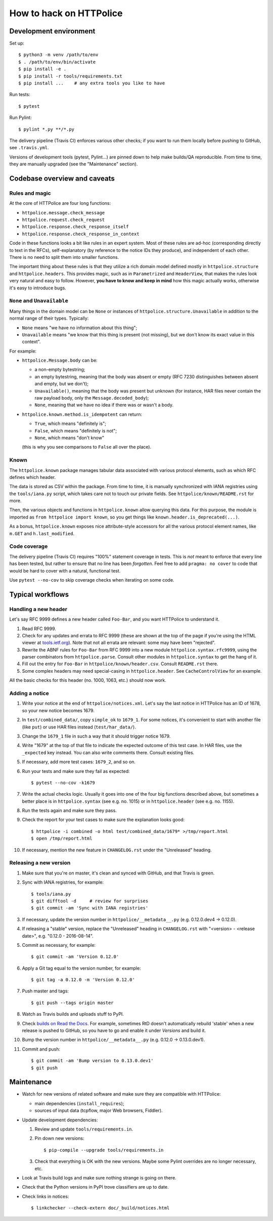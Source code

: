 How to hack on HTTPolice
========================

Development environment
~~~~~~~~~~~~~~~~~~~~~~~
Set up::

  $ python3 -m venv /path/to/env
  $ . /path/to/env/bin/activate
  $ pip install -e .
  $ pip install -r tools/requirements.txt
  $ pip install ...    # any extra tools you like to have

Run tests::

  $ pytest

Run Pylint::

  $ pylint *.py **/*.py

The delivery pipeline (Travis CI) enforces various other checks;
if you want to run them locally before pushing to GitHub, see ``.travis.yml``.

Versions of development tools (pytest, Pylint...)
are pinned down to help make builds/QA reproducible.
From time to time, they are manually upgraded (see the "Maintenance" section).


Codebase overview and caveats
~~~~~~~~~~~~~~~~~~~~~~~~~~~~~

Rules and magic
---------------
At the core of HTTPolice are four long functions:

- ``httpolice.message.check_message``
- ``httpolice.request.check_request``
- ``httpolice.response.check_response_itself``
- ``httpolice.response.check_response_in_context``

Code in these functions looks a bit like rules in an expert system.
Most of these rules are ad-hoc (corresponding directly to text in the RFCs),
self-explanatory (by reference to the notice IDs they produce),
and independent of each other.
There is no need to split them into smaller functions.

The important thing about these rules is that they utilize a rich domain model
defined mostly in ``httpolice.structure`` and ``httpolice.headers``.
This provides magic, such as in ``Parametrized`` and ``HeaderView``,
that makes the rules look very natural and easy to follow.
However, **you have to know and keep in mind** how this magic actually works,
otherwise it's easy to introduce bugs.


``None`` and ``Unavailable``
----------------------------
Many things in the domain model can be ``None`` or instances
of ``httpolice.structure.Unavailable`` in addition to the normal range
of their types. Typically:

- ``None`` means "we have no information about this thing";
- ``Unavailable`` means "we know that this thing is present
  (not missing), but we don't know its exact value in this context".

For example:

- ``httpolice.Message.body`` can be:

  - a non-empty bytestring;
  - an empty bytestring, meaning that the body was absent or empty
    (RFC 7230 distinguishes between absent and empty, but we don't);
  - ``Unavailable()``, meaning that the body was present but unknown
    (for instance, HAR files never contain the raw payload body,
    only the ``Message.decoded_body``);
  - ``None``, meaning that we have no idea if there was or wasn't a body.

- ``httpolice.known.method.is_idempotent`` can return:

  - ``True``, which means "definitely is";
  - ``False``, which means "definitely is not";
  - ``None``, which means "don't know"

  (this is why you see comparisons to ``False`` all over the place).


Known
-----
The ``httpolice.known`` package manages tabular data associated with various
protocol elements, such as which RFC defines which header.

The data is stored as CSV within the package. From time to time, it is manually
synchronized with IANA registries using the ``tools/iana.py`` script, which
takes care not to touch our private fields. See ``httpolice/known/README.rst``
for more.

Then, the various objects and functions in ``httpolice.known`` allow querying
this data. For this purpose, the module is imported as ``from httpolice import
known``, so you get things like ``known.header.is_deprecated(...)``.

As a bonus, ``httpolice.known`` exposes nice attribute-style accessors for all
the various protocol element names, like ``m.GET`` and ``h.last_modified``.


Code coverage
-------------
The delivery pipeline (Travis CI) requires "100%" statement coverage in tests.
This is *not* meant to enforce that every line has been tested,
but rather to ensure that no line has been *forgotten*.
Feel free to add ``pragma: no cover`` to code
that would be hard to cover with a natural, functional test.

Use ``pytest --no-cov`` to skip coverage checks when iterating on some code.


Typical workflows
~~~~~~~~~~~~~~~~~

Handling a new header
---------------------
Let's say RFC 9999 defines a new header called ``Foo-Bar``,
and you want HTTPolice to understand it.

#. Read RFC 9999.
#. Check for any updates and errata to RFC 9999
   (these are shown at the top of the page
   if you're using the HTML viewer at `tools.ietf.org`__).
   Note that not all errata are relevant: some may have been "rejected".
#. Rewrite the ABNF rules for ``Foo-Bar`` from RFC 9999
   into a new module ``httpolice.syntax.rfc9999``,
   using the parser combinators from ``httpolice.parse``.
   Consult other modules in ``httpolice.syntax`` to get the hang of it.
#. Fill out the entry for ``Foo-Bar`` in ``httpolice/known/header.csv``.
   Consult ``README.rst`` there.
#. Some complex headers may need special-casing in ``httpolice.header``.
   See ``CacheControlView`` for an example.

__ https://tools.ietf.org/

All the basic checks for this header (no. 1000, 1063, etc.) should now work.


Adding a notice
---------------
#. Write your notice at the end of ``httpolice/notices.xml``.
   Let's say the last notice in HTTPolice has an ID of 1678,
   so your new notice becomes 1679.
#. In ``test/combined_data/``, copy ``simple_ok`` to ``1679_1``.
   For some notices, it's convenient to start with another file (like ``put``)
   or use HAR files instead (``test/har_data/``).
#. Change the ``1679_1`` file in such a way that it should trigger notice 1679.
#. Write "1679" at the top of that file
   to indicate the expected outcome of this test case.
   In HAR files, use the ``_expected`` key instead.
   You can also write comments there. Consult existing files.
#. If necessary, add more test cases: ``1679_2``, and so on.
#. Run your tests and make sure they fail as expected::

     $ pytest --no-cov -k1679

#. Write the actual checks logic.
   Usually it goes into one of the four big functions described above,
   but sometimes a better place is in ``httpolice.syntax`` (see e.g. no. 1015)
   or in ``httpolice.header`` (see e.g. no. 1155).
#. Run the tests again and make sure they pass.
#. Check the report for your test cases
   to make sure the explanation looks good::

     $ httpolice -i combined -o html test/combined_data/1679* >/tmp/report.html
     $ open /tmp/report.html

#. If necessary, mention the new feature in ``CHANGELOG.rst``
   under the "Unreleased" heading.


Releasing a new version
-----------------------

#. Make sure that you're on master, it's clean and synced with GitHub,
   and that Travis is green.

#. Sync with IANA registries, for example::

     $ tools/iana.py
     $ git difftool -d     # review for surprises
     $ git commit -am 'Sync with IANA registries'

#. If necessary, update the version number in ``httpolice/__metadata__.py``
   (e.g. 0.12.0.dev4 → 0.12.0).

#. If releasing a "stable" version,
   replace the "Unreleased" heading in ``CHANGELOG.rst``
   with "<version> - <release date>", e.g. "0.12.0 - 2016-08-14".

#. Commit as necessary, for example::

     $ git commit -am 'Version 0.12.0'

#. Apply a Git tag equal to the version number, for example::

     $ git tag -a 0.12.0 -m 'Version 0.12.0'

#. Push master and tags::

     $ git push --tags origin master

#. Watch as Travis builds and uploads stuff to PyPI.

#. Check `builds on Read the Docs`__. For example, sometimes RtD doesn't
   automatically rebuild 'stable' when a new release is pushed to GitHub,
   so you have to go and enable it under *Versions* and build it.

   __ https://readthedocs.org/projects/httpolice/builds/

#. Bump the version number in ``httpolice/__metadata__.py``
   (e.g. 0.12.0 → 0.13.0.dev1).

#. Commit and push::

     $ git commit -am 'Bump version to 0.13.0.dev1'
     $ git push


Maintenance
~~~~~~~~~~~

- Watch for new versions of related software
  and make sure they are compatible with HTTPolice:

  - main dependencies (``install_requires``);
  - sources of input data (tcpflow, major Web browsers, Fiddler).

- Update development dependencies:

  #. Review and update ``tools/requirements.in``.

  #. Pin down new versions::

       $ pip-compile --upgrade tools/requirements.in

  #. Check that everything is OK with the new versions.
     Maybe some Pylint overrides are no longer necessary, etc.

- Look at Travis build logs and make sure nothing strange is going on there.

- Check that the Python versions in PyPI trove classifiers are up to date.

- Check links in notices::

    $ linkchecker --check-extern doc/_build/notices.html
